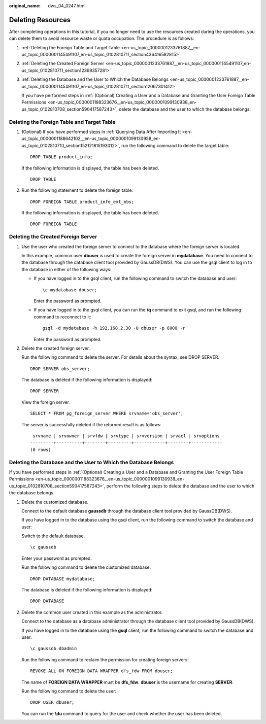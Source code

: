 :original_name: dws_04_0247.html

.. _dws_04_0247:

Deleting Resources
==================

After completing operations in this tutorial, if you no longer need to use the resources created during the operations, you can delete them to avoid resource waste or quota occupation. The procedure is as follows:

#. :ref:`Deleting the Foreign Table and Target Table <en-us_topic_0000001233761887__en-us_topic_0000001145491107_en-us_topic_0102810711_section436416582815>`

#. :ref:`Deleting the Created Foreign Server <en-us_topic_0000001233761887__en-us_topic_0000001145491107_en-us_topic_0102810711_section12369357281>`

#. :ref:`Deleting the Database and the User to Which the Database Belongs <en-us_topic_0000001233761887__en-us_topic_0000001145491107_en-us_topic_0102810711_section12067301412>`

   If you have performed steps in :ref:`(Optional) Creating a User and a Database and Granting the User Foreign Table Permissions <en-us_topic_0000001188323676__en-us_topic_0000001099130938_en-us_topic_0102810708_section590417587243>`, delete the database and the user to which the database belongs.

.. _en-us_topic_0000001233761887__en-us_topic_0000001145491107_en-us_topic_0102810711_section436416582815:

Deleting the Foreign Table and Target Table
-------------------------------------------

#. (Optional) If you have performed steps in :ref:`Querying Data After Importing It <en-us_topic_0000001188642102__en-us_topic_0000001099130958_en-us_topic_0102810710_section152121815193012>`, run the following command to delete the target table:

   ::

      DROP TABLE product_info;

   If the following information is displayed, the table has been deleted.

   ::

      DROP TABLE

#. Run the following statement to delete the foreign table:

   ::

      DROP FOREIGN TABLE product_info_ext_obs;

   If the following information is displayed, the table has been deleted.

   ::

      DROP FOREIGN TABLE

.. _en-us_topic_0000001233761887__en-us_topic_0000001145491107_en-us_topic_0102810711_section12369357281:

Deleting the Created Foreign Server
-----------------------------------

#. Use the user who created the foreign server to connect to the database where the foreign server is located.

   In this example, common user **dbuser** is used to create the foreign server in **mydatabase**. You need to connect to the database through the database client tool provided by GaussDB(DWS). You can use the gsql client to log in to the database in either of the following ways:

   -  If you have logged in to the gsql client, run the following command to switch the database and user:

      ::

         \c mydatabase dbuser;

      Enter the password as prompted.

   -  If you have logged in to the gsql client, you can run the **\\q** command to exit gsql, and run the following command to reconnect to it:

      ::

         gsql -d mydatabase -h 192.168.2.30 -U dbuser -p 8000 -r

      Enter the password as prompted.

#. Delete the created foreign server.

   Run the following command to delete the server. For details about the syntax, see DROP SERVER.

   ::

      DROP SERVER obs_server;

   The database is deleted if the following information is displayed:

   ::

      DROP SERVER

   View the foreign server.

   ::

      SELECT * FROM pg_foreign_server WHERE srvname='obs_server';

   The server is successfully deleted if the returned result is as follows:

   ::

       srvname | srvowner | srvfdw | srvtype | srvversion | srvacl | srvoptions
      ---------+----------+--------+---------+------------+--------+------------
      (0 rows)

.. _en-us_topic_0000001233761887__en-us_topic_0000001145491107_en-us_topic_0102810711_section12067301412:

Deleting the Database and the User to Which the Database Belongs
----------------------------------------------------------------

If you have performed steps in :ref:`(Optional) Creating a User and a Database and Granting the User Foreign Table Permissions <en-us_topic_0000001188323676__en-us_topic_0000001099130938_en-us_topic_0102810708_section590417587243>`, perform the following steps to delete the database and the user to which the database belongs.

#. Delete the customized database.

   Connect to the default database **gaussdb** through the database client tool provided by GaussDB(DWS).

   If you have logged in to the database using the gsql client, run the following command to switch the database and user:

   Switch to the default database.

   ::

      \c gaussdb

   Enter your password as prompted.

   Run the following command to delete the customized database:

   ::

      DROP DATABASE mydatabase;

   The database is deleted if the following information is displayed:

   ::

      DROP DATABASE

#. Delete the common user created in this example as the administrator.

   Connect to the database as a database administrator through the database client tool provided by GaussDB(DWS).

   If you have logged in to the database using the **gsql** client, run the following command to switch the database and user:

   ::

      \c gaussdb dbadmin

   Run the following command to reclaim the permission for creating foreign servers:

   ::

      REVOKE ALL ON FOREIGN DATA WRAPPER dfs_fdw FROM dbuser;

   The name of **FOREIGN DATA WRAPPER** must be **dfs_fdw**. **dbuser** is the username for creating **SERVER**.

   Run the following command to delete the user:

   ::

      DROP USER dbuser;

   You can run the **\\du** command to query for the user and check whether the user has been deleted.
